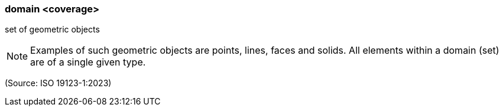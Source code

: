 === domain <coverage>

set of geometric objects

NOTE: Examples of such geometric objects are points, lines, faces and solids. All elements within a domain (set) are of a single given type.

(Source: ISO 19123-1:2023)

